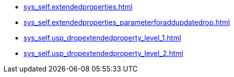 * xref:sys_self.extendedproperties.adoc[]
* xref:sys_self.extendedproperties_parameterforaddupdatedrop.adoc[]
* xref:sys_self.usp_dropextendedproperty_level_1.adoc[]
* xref:sys_self.usp_dropextendedproperty_level_2.adoc[]
